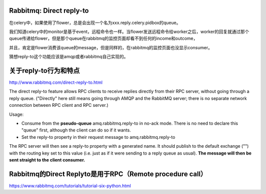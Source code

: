 Rabbitmq: Direct reply-to
--------------------------

在celery中，如果使用了flower，总是会出现一个名为xxx.reply.celery.pidbox的queue。

我们知道celery中的monitor是基于event，远程命令也一样。当flower发送远程命令给worker之后，worker的回复就通过那个queue传递给flower，但是那个queue在rabbitmq的监控页面却看不到任何的income和outcome，

并且，肯定是flower消费该queue的message，但是同样的，在rabbitmq的监控页面也没显示consumer。

猜想reply-to这个功能应该是amqp或者rabbitmq自己实现的。

关于reply-to行为和特点
----------------------
http://www.rabbitmq.com/direct-reply-to.html

The direct reply-to feature allows RPC clients to receive replies directly from their RPC server, without going through a reply queue. ("Directly" here still means going through AMQP and the RabbitMQ server; there is no separate network connection between RPC client and RPC server.)

Usage:

* Consume from the **pseudo-queue** amq.rabbitmq.reply-to in no-ack mode. There is no need to declare this "queue" first, although the client can do so if it wants.

* Set the reply-to property in their request message to amq.rabbitmq.reply-to

The RPC server will then see a reply-to property with a generated name. It should publish to the default exchange ("") with the routing key set to this value (i.e. just as if it were sending to a reply queue as usual). **The message will then be sent straight to the client consumer.**

Rabbitmq的Direct Replyto是用于RPC（Remote procedure call）
-----------------------------------------------------------

https://www.rabbitmq.com/tutorials/tutorial-six-python.html
